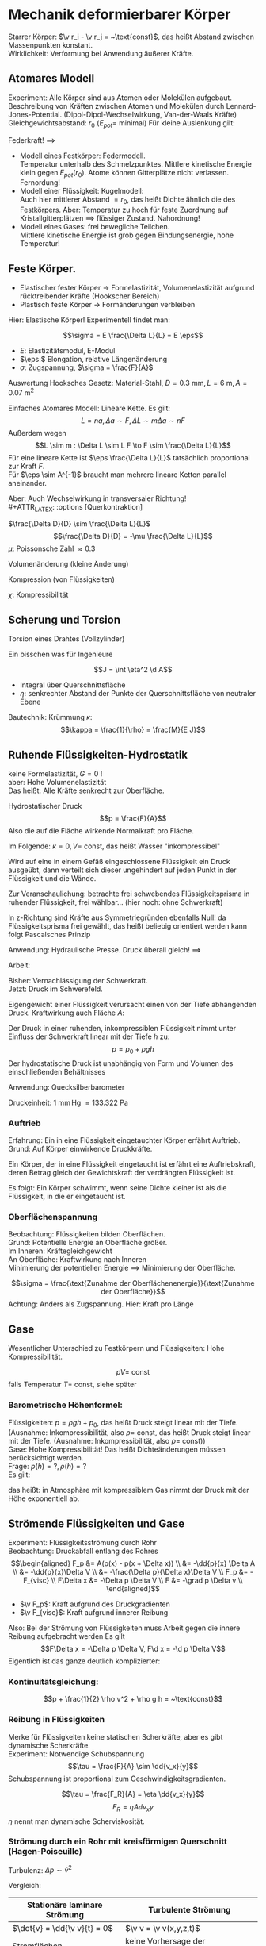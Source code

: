 * Mechanik deformierbarer Körper
  Starrer Körper: $\v r_i - \v r_j = ~\text{const}$, das heißt Abstand zwischen Massenpunkten konstant. \\
  Wirklichkeit: Verformung bei Anwendung äußerer Kräfte.
** Atomares Modell
   Experiment: Alle Körper sind aus Atomen oder Molekülen aufgebaut.
   Beschreibung von Kräften zwischen Atomen und Molekülen durch Lennard-Jones-Potential. (Dipol-Dipol-Wechselwirkung, Van-der-Waals Kräfte) \\
   Gleichgewichtsabstand: $r_0$ ($E_{pot} =$ minimal)
   Für kleine Auslenkung gilt:
   \begin{align*}
   E_{pot} &= \frac{1}{2}k(r - r_0)^2 \\
   F &= -\dd{E_{pot}}{r} = -k(r - r_0) = -k Ar
   \end{align*}
   Federkraft!
   $\implies$
   - Modell eines Festkörper: Federmodell. \\
	 Temperatur unterhalb des Schmelzpunktes. Mittlere kinetische Energie klein gegen $E_{pot}(r_0)$.
	 Atome können Gitterplätze nicht verlassen. Fernordung!
   - Modell einer Flüssigkeit: Kugelmodell: \\
	 Auch hier mittlerer Abstand $= r_0$, das heißt Dichte ähnlich die des Festkörpers.
	 Aber: Temperatur zu hoch für feste Zuordnung auf Kristallgitterplätzen $\implies$ flüssiger Zustand. Nahordnung!
   - Modell eines Gases: frei bewegliche Teilchen. \\
	 Mittlere kinetische Energie ist grob gegen Bindungsenergie, hohe Temperatur!
** Feste Körper.
   - Elastischer fester Körper \rightarrow Formelastizität, Volumenelastizität aufgrund rücktreibender Kräfte (Hookscher Bereich)
   - Plastisch feste Körper \rightarrow Formänderungen verbleiben
   Hier: Elastische Körper!
   Experimentell findet man:
   \begin{align*}
   \Delta f &\sim F \\
   \Delta L &\sim L, \Delta L \sim A^{-1} \\
   \Delta L &\sim L \frac{F}{A} = L r \tag{$r$: Zugspannung}
   \end{align*}
   #+ATTR_LATEX: :options [Hooksches Gesetz:]
   #+begin_defn latex
   \[\sigma = E \frac{\Delta L}{L} = E \eps\]
   - $E:$ Elastizitätsmodul, E-Modul
   - $\eps:$ Elongation, relative Längenänderung
   - $\sigma:$ Zugspannung, $\sigma = \frac{F}{A}$
   #+end_defn
   Auswertung Hooksches Gesetz:
   Material-Stahl, $D = \SI{0.3}{\milli\meter}, L = \SI{6}{\meter}, A = \SI{0.07}{\meter\squared}$
   \begin{align*}
   F &= \SI{1.2}{\kilo\pascal} = \SI{11.8}{\newton}, \Delta L = \SI{5}{\milli\meter}, \eps = \SI{8e-4}{} \rightarrow \sigma = \SI{168.6}{\newton\per\milli\meter\squared} \\
   F &= \SI{2.4}{\kilo\pascal} = \SI{13.5}{\newton}, \Delta L = \SI{10}{\milli\meter}, \eps = \SI{1.7e-3}{} \rightarrow \sigma = \SI{337.2}{\newton\per\milli\meter\squared}
   \implies E&= \frac{\sigma}{\eps} \SI{2e5}{\newton\per\milli\meter\squared} = \SI{200e9}{\newton\per\meter\squared}
   \end{align*}
   Einfaches Atomares Modell: Lineare Kette.
   Es gilt:
   \[L = n a, \Delta a \sim F, \Delta L \sim m \Delta a \sim n F\]
   Außerdem wegen \[L \sim m : \Delta L \sim L F \to F \sim \frac{\Delta L}{L}\]
   Für eine lineare Kette ist $\eps \frac{\Delta L}{L}$ tatsächlich proportional zur Kraft $F$. \\
   Für $\eps \sim A^{-1}$ braucht man mehrere lineare Ketten parallel aneinander.

   Aber: Auch Wechselwirkung in transversaler Richtung! \\
   #+ATTR_LATEX: :options [Querkontraktion]
   #+begin_defn latex
   $\frac{\Delta D}{D} \sim \frac{\Delta L}{L}$
   \[\frac{\Delta D}{D} = -\mu \frac{\Delta L}{L}\]
   $\mu$: Poissonsche Zahl $\approx 0.3$
   #+end_defn

   Volumenänderung (kleine Änderung)
   \begin{align*}
   V &= (\frac{\pi}{4}) D^2 L \\
   \Delta \xi &= \frac{\Delta V}{V} = ? \\
   \xi &= \ln V \\
   &= 2 \ln D + \ln L + ~\text{const} \\
   \Delta \xi &\approx \frac{1}{V} \Delta V \approx 2 \frac{1}{D} \Delta D + \frac{1}{L} \Delta L = \dd{\xi}{V} \Delta V = \dd{\xi}{D} \Delta D + \dd{\xi}{L} \delta L \\
   \frac{V}{V} &= -2 \mu \frac{\Delta L}{L} + \frac{\Delta L}{L} = \frac{\Delta L}{L} (1 - 2\mu) \\
   \frac{\Delta V}{V} &= \frac{\sigma}{E} (1 - 2\mu) \tag{Volumenänderung}
   \end{align*}

   Kompression (von Flüssigkeiten)
   \begin{align*}
   \frac{\Delta V}{V} &= - \chi \Delta p \\
   \chi = 3 \frac{1}{E}(1 - 2 \mu)
   \end{align*}
   $\chi$: Kompressibilität

** Scherung und Torsion
   \begin{align*}
   \intertext{Normalspannung oder Zugspannung}
   \sigma &= \frac{F_N}{A} \\
   \intertext{Tangentialspannung oder Scherspannung}
   \tau &= \frac{F_T}{A}
   \intertext{F+r kleine Scherwinkel}
   \tau = G \alpha \tag{$G$: Schubmodul, Torsionsmodul} \\
   \end{align*}

   Torsion eines Drahtes (Vollzylinder)
   \begin{align*}
   \tau &= \dd{F}{A} \\
   R \phi &= L \alpha \\
   \d M &= \d F R \\
   \d A &= 2\pi R \d R \\
   \tau &= \dd{F}{A} = \underbrace{\frac{\d M}{R}}_{\d F} \frac{1}{2\pi R \d R} = G \alpha = G \frac{R \phi}{L} \\
   \d M &= \frac{2\pi G \phi}{L} \bar R^3 \d \bar R \\
   M &= \underbrace{\frac{2\pi G R^4}{2 L}}_{\text{const}} \phi = k_0 \phi \\
   \intertext{Empfindlichkeit:}
   \frac{\phi}{M} &\sim \frac{1}{R^4} \\
   M &= I \ddot{\phi} = -k_D \phi, k_D = \frac{\pi G R^4}{2L} \\
   \phi(t) &= \phi_{max} \sin(\omega_0 t + \phi_0) \\
   \omega_0 &= \sqrt{\frac{k_K}{I}} \\
   T &= \frac{2\pi}{\omega_0} \sim \sqrt{\frac{I}{k_D}} \frac{1}{R^2} \\
   \end{align*}
   Ein bisschen was für Ingenieure
   \begin{align*}
   \phi &= \frac{L}{\rho} = \frac{L + \Delta L}{\rho + \eta} \\
   \eps &= \frac{\Delta L}{L} = \frac{\eta}{\rho} \\
   \d M &= \eta \d F \\
   \d M &= \eta \d F = \eta \sigma \d A = \eta \eps E \d A = \eta^2 \frac{1}{\rho} E \d A \tag{wegen $\eps = \frac{\eta}{\rho}$}\\
   M &= \frac{E}{\rho} \int \eta^2 \d A
   \end{align*}
   #+ATTR_LATEX: :options [Flächenträgheitsmoment]
   #+begin_defn latex
   \[J = \int \eta^2 \d A\]
   - Integral über Querschnittsfläche
   - $\eta:$ senkrechter Abstand der Punkte der Querschnittsfläche von neutraler Ebene
   #+end_defn
   #+ATTR_LATEX: :options [Quader]
   #+begin_ex latex
   \begin{align*}
   J &= \int_{-\frac{h}{2}}^{\frac{h}{2}} \eta^2 v \d\eta \\
   &= \frac{1}{12} b h^3
   \end{align*}
   Bautechnik:
   Krümmung $\kappa$:
   \[\kappa = \frac{1}{\rho} = \frac{M}{E J}\]
   #+end_ex
** Ruhende Flüssigkeiten-Hydrostatik
   keine Formelastizität, $G = 0$ ! \\
   aber: Hohe Volumenelastizität \\
   Das heißt: Alle Kräfte senkrecht zur Oberfläche.
   #+ATTR_LATEX: :options [Druck]
   #+begin_defn latex
   Hydrostatischer Druck
   \[p = \frac{F}{A}\]
   Also die auf die Fläche wirkende Normalkraft pro Fläche.
   \begin{align*}
   [p] &= \si{\newton\per\meter\squared} = \si{\pascal} \\
   \SI{1}{\bar} &= \SI{1e5}{\pascal} \\
   %\SI{1}{\torr} &= \SI{1}{\milli\meter\hg} = \SI{133.322}{\pascal} \\
   \SI{1}{\torr} &= \SI{133.322}{\pascal} \\
   \SI{1}{\atm} &= \SI{1.013}{\bar} \\
   \end{align*}
   #+end_defn

   \begin{align*}
   \frac{\Delta V}{V} &= \kappa \Delta p = \frac{1}{K} \Delta p \\
   \intertext{Wasser:}
   \kappa &= \SI{5e-10}{\meter\squared\per\newton}
   \intertext{Aluminium:}
   \kappa &= \SI{1.4e-10}{\meter\squared\per\newton}
   \end{align*}
   Im Folgende: $\kappa = 0, V =~\text{const}$, das heißt Wasser "inkompressibel"
   #+ATTR_LATEX: :options [Pascalsches Prinzip]
   #+begin_thm latex
   Wird auf eine in einem Gefäß eingeschlossene Flüssigkeit ein Druck ausgeübt, dann verteilt sich dieser
   ungehindert auf jeden Punkt in der Flüssigkeit und die Wände.
   #+end_thm
   Zur Veranschaulichung: betrachte frei schwebendes Flüssigkeitsprisma in ruhender Flüssigkeit,
   frei wählbar... (hier noch: ohne Schwerkraft)
   \begin{align*}
   F_x &= F_{xc} - F_{xb} = F_c \sin{\alpha} - F_b \\
   &= P_c h c \sin{\alpha} - p_b h b \overset{=}{!} 0 \\
   F_y &= F_{ya} - F_{yc} = F_a - F_c \cos{\alpha} \\
   &= p_a a h - p_c h c \cos{\alpha} \overset{=}{!} 0 \\
   \intertext{Mit $\sin{\alpha} = \frac{b}{a}, \cos{\alpha} = \frac{a}{c}$ folgt:}
   p_c h c \frac{b}{c} - p_b b h &= 0 \implies p_c = p_b \\
   p_a a h - p_c h c \frac{a}{c} &= 0 \implies p_a = p_c
   \end{align*}
   #+begin_remark latex
   In z-Richtung sind Kräfte aus Symmetriegründen ebenfalls Null!
   da Flüssigkeitsprisma frei gewählt, das heißt beliebig orientiert werden kann folgt Pascalsches Prinzip
   #+end_remark
   Anwendung: Hydraulische Presse. Druck überall gleich!
   $\implies$
   \begin{align*}
   p &= \frac{F_1}{A_1} = \frac{F_2}{A_2} \\
   F_2 = F_1 \frac{A_2}{A_1}
   \end{align*}
   Arbeit:
   \begin{align*}
   W_1 &= F_1 a_1 = p A_1 a_1 = p V \\
   W_2 = F_2 a_2 = p A_2 a_2 = pV
   \end{align*}
   Bisher: Vernachlässigung der Schwerkraft. \\
   Jetzt: Druck im Schwerefeld.

   Eigengewicht einer Flüssigkeit verursacht einen von der Tiefe abhängenden Druck.
   Kraftwirkung auch Fläche $A$:
   \begin{align*}
   F &= m g = \rho V g = \rho A h g \\
   \intertext{mit Tiefe $h$}
   p = \frac{F}{A} = \rho g h
   \end{align*}
   #+ATTR_LATEX: :options [Hydrostatischer Druck]
   #+begin_defn latex
   Der Druck in einer ruhenden, inkompressiblen Flüssigkeit nimmt unter Einfluss der
   Schwerkraft linear mit der Tiefe $h$ zu:
   \[p = p_0 + \rho g h\]
   Der hydrostatische Druck ist unabhängig von Form und Volumen
   des einschließenden Behältnisses
   #+end_defn
   Anwendung: Quecksilberbarometer
   \begin{align*}
   p_{Luft} + \rho g x &= \rho g h + \rho g x \\
   p_{Luft} &= \rho g h \\
   \end{align*}
   Druckeinheit: $\SI{1}{\milli\meter}\,\text{Hg}~= \SI{133.322}{\pascal}$
*** Auftrieb
	Erfahrung: Ein in eine Flüssigkeit eingetauchter Körper erfährt Auftrieb. \\
	Grund: Auf Körper einwirkende Druckkräfte.
	#+ATTR_LATEX: :options [Prinzip des Archimedes]
	#+begin_thm latex
	Ein Körper, der in eine Flüssigkeit eingetaucht ist
	erfährt eine Auftriebskraft, deren Betrag gleich der
	Gewichtskraft der verdrängten Flüssigkeit ist.
	#+end_thm
	\begin{align*}
	p_1 &= \rho g x_1 + p_0 \\
	p_2 = \rho g x_2 + p_0 \\
	E_1 = \rho g x_1 A + p_0 A \\
	E_2 = \rho g x_2 A + p_0 A \\
	F_2 - F_1 = \rho g A \Delta x = m g = F_g
	\end{align*}

	Es folgt: Ein Körper schwimmt, wenn seine Dichte kleiner ist als
	die Flüssigkeit, in die er eingetaucht ist.
*** Oberflächenspannung
	Beobachtung: Flüssigkeiten bilden Oberflächen. \\
	Grund: Potentielle Energie an Oberfläche größer. \\
	Im Inneren: Kräftegleichgewicht \\
	An Oberfläche: Kraftwirkung nach Inneren \\
	Minimierung der potentiellen Energie $\implies$ Minimierung der Oberfläche.
	#+ATTR_LATEX: :options [Oberflächenspannung]
	#+begin_defn latex
	\[\sigma = \frac{\text{Zunahme der Oberflächenenergie}}{\text{Zunahme der Oberfläche}}\]
	Achtung: Anders als Zugspannung. Hier: Kraft pro Länge
	#+end_defn

** Gase
   Wesentlicher Unterschied zu Festkörpern und Flüssigkeiten: Hohe Kompressibilität.
   #+ATTR_LATEX: :options [Gesetz von Boyle-Mariette]
   #+begin_defn latex
   \[p V = ~\text{const}\]
   falls Temperatur $T = ~\text{const}$, siehe später
   #+end_defn
*** Barometrische Höhenformel:
	Flüssigkeiten: $p = \rho g h + p_0$, das heißt Druck steigt linear mit der Tiefe. (Ausnahme: Inkompressibilität, also $\rho =~\text{const}$, das heißt Druck steigt linear mit der Tiefe. (Ausnahme: Inkompressibilität, also $\rho =~\text{const}$)) \\
	Gase: Hohe Kompressibilität! Das heißt Dichteänderungen müssen berücksichtigt werden. \\
	Frage: $p(h) = ?, \rho(h) = ?$ \\
	Es gilt:
	\begin{align*}
	p V &=~\text{const} \\
	p V &= p \frac{M}{\rho} = p_0 V_0 = p_0 \frac{M}{\rho_0} \\
	\intertext{für konstante Masse $M$:}
	\frac{p}{\rho} &= \frac{p_0}{\rho_0}
	\d p &= -\rho g\d h - p \frac{\rho_0}{p_0} g\d h \\
	\frac{\d p}{p} &= -\frac{\rho_0 g}{p_0} \d h \\
	\ln{p} - \ln{p_0} &= -\frac{\rho_0 g}{p_0} h \\
	p &= p_0 \exp{(-\frac{\rho_0 g h}{p_0})} \\
	\intertext{Barometrische Höhenformel:}
	p(h) &= p_0 \exp(-\frac{\rho_0 g}{p_0} h)
	\end{align*}
	das heißt: in Atmosphäre mit kompressiblem Gas nimmt der Druck mit der Höhe exponentiell ab.
** Strömende Flüssigkeiten und Gase
   Experiment: Flüssigkeitsströmung durch Rohr \\
   Beobachtung: Druckabfall entlang des Rohres \\
   \begin{align*}
   F_p &= A(p(x) - p(x + \Delta x)) \\
   &=  -\dd{p}{x} \Delta A \\
   &= -\dd{p}{x}\Delta V \\
   &= -\frac{\Delta p}{\Delta x}\Delta V \\
   F_p &= -F_{visc} \\
   F\Delta x &= -\Delta p \Delta V \\
   F &= -\grad p \Delta v \\
   \end{align*}
   - $\v F_p$: Kraft aufgrund des Druckgradienten
   - $\v F_{visc}$: Kraft aufgrund innerer Reibung
   Also: Bei der Strömung von Flüssigkeiten muss Arbeit gegen die innere Reibung aufgebracht werden
   Es gilt
   \[F\Delta x = -\Delta p \Delta V, F\d x = -\d p \Delta V\]
   Eigentlich ist das ganze deutlich komplizierter:
   \begin{align*}
   \v u (x,y,z,t) \tag{Geschwindigkeitsfeld} \\
   p(x,y,z,t) \tag{Druckfeld} \\
   \rho(x,y,z,t) \tag{Dichtefeld} \\
   \d m \dd{\v u}{t} = \v F_p + \v F_{visc} + \v F_{ext} \\
   \intertext{Navier-Stokes-Gleichung}
   \rho(\frac{\partial}{\partial t} + \v u \ v v) \v u = -\underarrow[\grad p]{"$F_p$"} + \rho \underarrow[\v g]{"$F_{ext}$"} + \underarrow[\eta \Delta \v n]{"$F_{visc}$"} \\
   \end{align*}
*** Kontinuitätsgleichung:
	\begin{align*}
	\phi &= \frac{\Delta m}{\Delta t} = ~\text{const} \\
	\phi &= \frac{\Delta m}{\Delta t} = \frac{\rho A_i \Delta x}{\Delta t} \\
	&= \rho A_i v_i \\
	\rho A_1 v_1 &= \rho A_2 v_2 \\
	A_1 v_1 &= A_2 v_2 \\
	W &= F \Delta x = - \Delta p \Delta V = \frac{1}{2} \Delta m(v_2^2 - v_1^2) + \Delta mg(h_2 - h_1) \\
	-\Delta p &= \frac{1}{2} \rho v_2^2 - \frac{1}{2} \rho v_1^2 + \rho gh_2 - \rho gh_1 \\
	p_1- p_2 &= \ldots \\
	p_1 + \frac{1}{2} \rho v_1^2 + \rho g h_1 = p_2 \frac{1}{2} \rho v_2^2 + \rho g h_2 \\
	\end{align*}
	#+ATTR_LATEX: :options [Bernoullische Gleichung]
	#+begin_defn latex
	\[p + \frac{1}{2} \rho v^2 + \rho g h = ~\text{const}\]
	#+end_defn
*** Reibung in Flüssigkeiten
	Merke für Flüssigkeiten keine statischen Scherkräfte, aber es gibt dynamische Scherkräfte. \\
	Experiment: Notwendige Schubspannung
	\[\tau = \frac{F}{A} \sim \dd{v_x}{y}\]
	Schubspannung ist proportional zum Geschwindigkeitsgradienten.
	#+ATTR_LATEX: :options [Newtonsches Reibungsgesetz:]
	#+begin_defn latex
	\[\tau = \frac{F_R}{A} = \eta \dd{v_x}{y}\]
	\[F_R = \eta A \dd{v_x}{y}\]
	$\eta$ nennt man dynamische Scherviskosität.
	#+end_defn
*** Strömung durch ein Rohr mit kreisförmigen Querschnitt (Hagen-Poiseuille)
	\begin{align*}
	\Delta p &= p_2 - p_1 \\
	F &= \Delta \pi r^2 \\
	A &= 2\pi r L \\
	\tau &= \frac{F}{A} = \frac{\Delta p \pi r^2}{2\pi r L} = -\eta \dd{v}{r} \tag{Newton!} \\
	v(r) &= \int_{v(r)}^{v(R) = 0}- \d v = \int_{r}^{R} \frac{\Delta p r}{2 \eta L} \d r = \frac{\Delta p}{4 \eta L}(R^2 - r^2)a \\
	\d V &= 2\pi r \d r v(r) \Delta t \\
	\Delta V &= \int_{0}^{R}2\pi r \d r v(r) \Delta t \\
	&= \frac{2\pi \Delta p}{2\eta L}\Delta t \int_{0}^{R}(R^2 r - r^3) \d r \\
	&= \frac{2\pi \Delta p}{2\eta L}(\frac{1}{4} R^4 - \frac{1}{4} R^4) \Delta t \\
	\dot{V} &= \dd{v}{t} = \frac{\pi \Delta p}{8\eta L} R^4 \sim R^4 \tag{Hagen-Poiseuille-Gesetz}
	\bar v = \frac{\dot{V}}{A} = \frac{A \Delta x}{A \Delta t} = \dd{V}{t} \frac{1}{\pi R^2} = \frac{R^2}{8\eta L}\Delta p \\
	\bar v \sim \Delta p ~\text{typisch für laminare Strömung} \\
	\end{align*}

	Turbulenz:
	$\Delta p \sim \bar v^2$

	Vergleich:
	| Stationäre laminare Strömung | Turbulente Strömung                 |
	|------------------------------+-------------------------------------|
	| $\dot{v} = \dd{\v v}{t} = 0$ | $\v v = \v v(x,y,z,t)$              |
	| Stromflächen                 | keine Vorhersage der Teilchenbahnen |
	| $F_R \sim \v v$              | $F_W \sim \bar v^2$                 |

	Reynold-Kriterium:
	\begin{align*}
	R_e < R_{e_{krit}} \tag{laminar} \\
	R_e > R_{e_{krit}} \tag{turbulent}
	\end{align*}
	#+begin_ex latex
	Für ein rundes Rohr mit Radius $R$ gilt:
	\[R_e = \frac{2\rho \bar v R}{\eta}, R_{e_{krit}} = 2000 - 2300\]
	#+end_ex
*** Strömungswiderstand von glatten Körper
	Frage: Welche Kraft wird auf einem Körper ausgeübt, der sich mit Geschwindigkeit $v$ durch
	eine Flüssigkeit bewegt?
	1. Laminare Strömung: $F_N \sim v$
	   #+ATTR_LATEX: :options [Gesetz von Stokes]
 	   #+begin_defn latex
	   Strömungswiderstand einer Kugel
	   \[F_W = F_R = 6\pi \eta r v\]
	   #+end_defn
	   Gesetz von Stokes wichtig für die gesamte Naturwissenschaft! (Sedimentation, Staubteilchen, Milikanversuch...)
	2. Turbulente Strömung: $F_N \sim v^2$
	   Qualitativer Beweis: Teilchen, die mit der Strömungsgeschwindigkeit $\v v_K$ auf den
	   Körper mit Konturfläche $A$ auftreffen, werde im Staupunkt gebremst. Dadurch steigt der Druck
	   $p_0$ um $\Delta p$. Hinter dem Körper werden die Teilchen in eine turbulente Strömung
	   überführt. Deren Geschwindigkeit entspricht ungefähr der Strömungsgeschwindigkeit $v_k$,
	   weshalb der Druck hinter dem Körper wieder auf dem alten Druck $p_0$ absinkt. Die
	   Druckdifferenz zwischen Vorder- und Rückseite des Körpers gibt den Druckwiderstand. Es
	   gilt dann:
	   - Strömung ungestört: $p_0 + \frac{1}{2}\rho \v v_k^2$
	   - Druck vor dem Körper: $p_0 + \Delta p$
	   - Druck hinter dem Körper: $p_0 + \frac{1}{2}\rho \overline{\v v^2}$
	   - $\implies F_W \approx A \Delta p = A \frac{1}{2} \rho \v v_K^2 = A \frac{1}{2} \rho \overline{\v v^2}$
	Strömungswiderstand = Staudruck $\times$ Konturfläche!! \\
	Aber: Der Strömungswiderstand hängt auch von der Form des Körpers ab. $\implies$ Einführung
	des "$c_W$ -Wertes" für quantitative Beschreibung:
	\[F_W = v_W \frac{1}{2}\rho v^2 A\]
